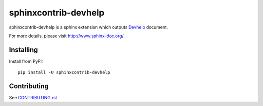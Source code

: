 =====================
sphinxcontrib-devhelp
=====================

sphinxcontrib-devhelp is a sphinx extension which outputs Devhelp_ document.

For more details, please visit http://www.sphinx-doc.org/.

.. _Devhelp: https://wiki.gnome.org/Apps/Devhelp

Installing
==========

Install from PyPI::

   pip install -U sphinxcontrib-devhelp

Contributing
============

See `CONTRIBUTING.rst`__

.. __: https://github.com/sphinx-doc/sphinx/blob/master/CONTRIBUTING.rst
